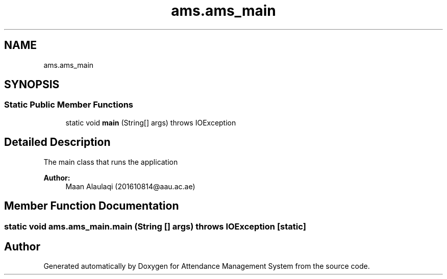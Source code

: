.TH "ams.ams_main" 3 "Sun May 12 2019" "Version 2.3" "Attendance Management System" \" -*- nroff -*-
.ad l
.nh
.SH NAME
ams.ams_main
.SH SYNOPSIS
.br
.PP
.SS "Static Public Member Functions"

.in +1c
.ti -1c
.RI "static void \fBmain\fP (String[] args)  throws IOException "
.br
.in -1c
.SH "Detailed Description"
.PP 
The main class that runs the application
.PP
\fBAuthor:\fP
.RS 4
Maan Alaulaqi (201610814@aau.ac.ae) 
.RE
.PP

.SH "Member Function Documentation"
.PP 
.SS "static void ams\&.ams_main\&.main (String [] args) throws IOException\fC [static]\fP"


.SH "Author"
.PP 
Generated automatically by Doxygen for Attendance Management System from the source code\&.
